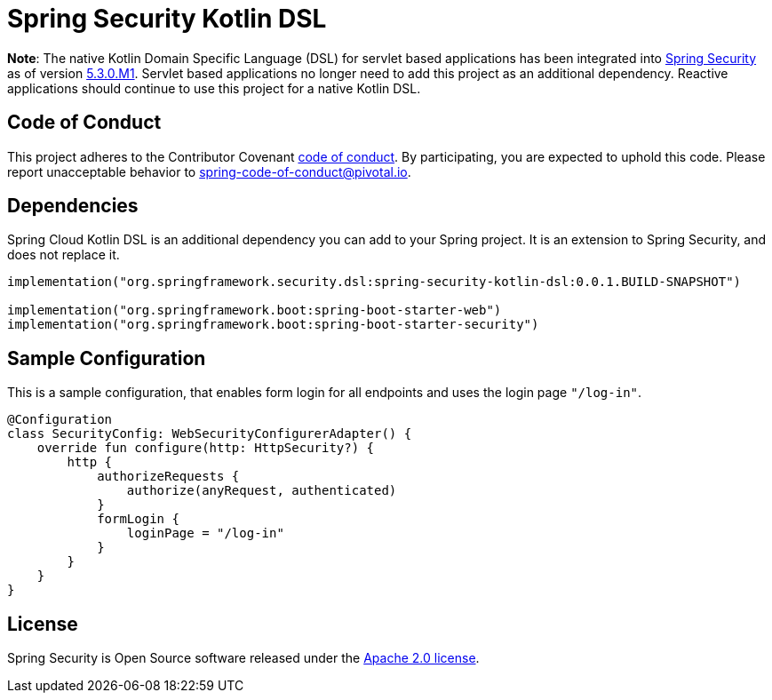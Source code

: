 = Spring Security Kotlin DSL

**Note**: The native Kotlin Domain Specific Language (DSL) for servlet based applications has been integrated into https://github.com/spring-projects/spring-security[Spring Security] as of version https://spring.io/blog/2020/01/08/spring-security-5-3-0-m1-released[5.3.0.M1].
Servlet based applications no longer need to add this project as an additional dependency.
Reactive applications should continue to use this project for a native Kotlin DSL.

== Code of Conduct
This project adheres to the Contributor Covenant link:CODE_OF_CONDUCT.adoc[code of conduct].
By participating, you  are expected to uphold this code. Please report unacceptable behavior to spring-code-of-conduct@pivotal.io.

== Dependencies
Spring Cloud Kotlin DSL is an additional dependency you can add to your Spring project.
It is an extension to Spring Security, and does not replace it.

```kotlin
implementation("org.springframework.security.dsl:spring-security-kotlin-dsl:0.0.1.BUILD-SNAPSHOT")

implementation("org.springframework.boot:spring-boot-starter-web")
implementation("org.springframework.boot:spring-boot-starter-security")
```

== Sample Configuration
This is a sample configuration, that enables form login for all endpoints and uses the login page `"/log-in"`.

```kotlin
@Configuration
class SecurityConfig: WebSecurityConfigurerAdapter() {
    override fun configure(http: HttpSecurity?) {
        http {
            authorizeRequests {
                authorize(anyRequest, authenticated)
            }
            formLogin {
                loginPage = "/log-in"
            }
        }
    }
}
```

== License
Spring Security is Open Source software released under the
https://www.apache.org/licenses/LICENSE-2.0.html[Apache 2.0 license].
